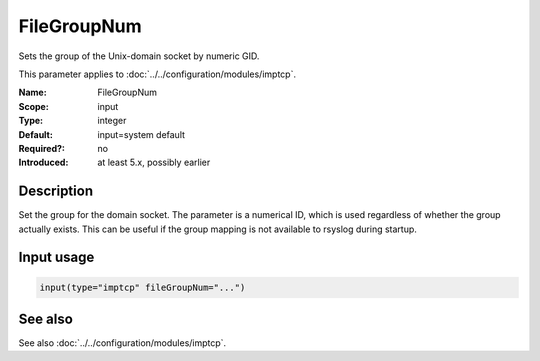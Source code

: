 .. _param-imptcp-filegroupnum:
.. _imptcp.parameter.input.filegroupnum:

FileGroupNum
============

.. index::
   single: imptcp; FileGroupNum
   single: FileGroupNum

.. summary-start

Sets the group of the Unix-domain socket by numeric GID.

.. summary-end

This parameter applies to :doc:`../../configuration/modules/imptcp`.

:Name: FileGroupNum
:Scope: input
:Type: integer
:Default: input=system default
:Required?: no
:Introduced: at least 5.x, possibly earlier

Description
-----------
Set the group for the domain socket. The parameter is a numerical ID,
which is used regardless of whether the group actually exists. This can
be useful if the group mapping is not available to rsyslog during startup.

Input usage
-----------
.. _param-imptcp-input-filegroupnum:
.. _imptcp.parameter.input.filegroupnum-usage:

.. code-block:: rsyslog

   input(type="imptcp" fileGroupNum="...")

See also
--------
See also :doc:`../../configuration/modules/imptcp`.
